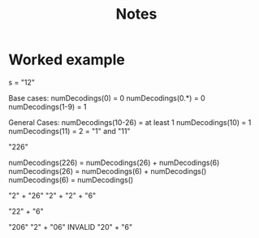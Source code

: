#+TITLE: Notes

* Worked example

s = "12"

Base cases:
    numDecodings(0) = 0
    numDecodings(0.*) = 0
    numDecodings(1-9) = 1

General Cases:
    numDecodings(10-26) = at least 1
        numDecodings(10) = 1
        numDecodings(11) = 2 = "1" and "11"


"226"

  numDecodings(226) = numDecodings(26) + numDecodings(6)
   numDecodings(26) = numDecodings(6) + numDecodings()
    numDecodings(6) = numDecodings()



 "2" + "26"
 "2" + "2" + "6"

 "22" + "6"

 "206"
 "2" + "06" INVALID
 "20" + "6"
